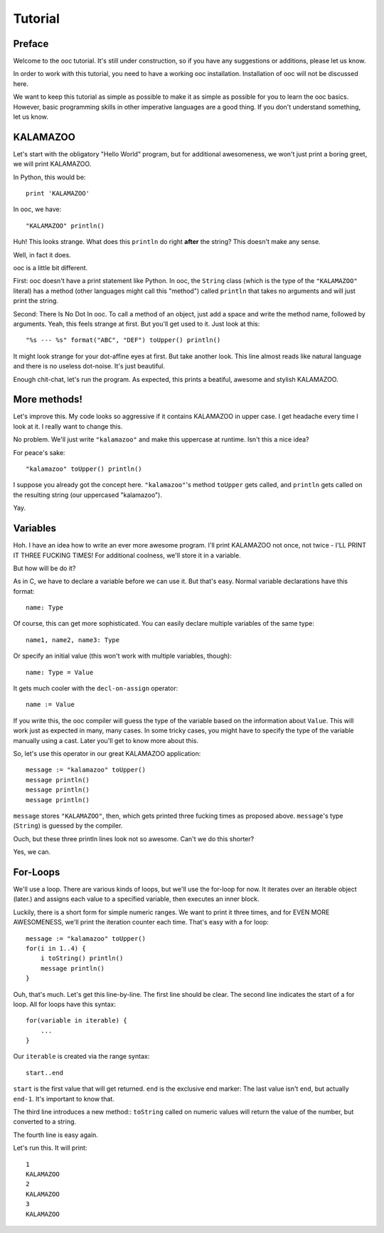 Tutorial
========

Preface
-------

Welcome to the ooc tutorial. It's still under construction, so if you have any suggestions or additions, please let us know.

In order to work with this tutorial, you need to have a working ooc installation. Installation of ooc will not be discussed here.

We want to keep this tutorial as simple as possible to make it as simple as possible for you to learn the ooc basics. However, basic programming skills in other imperative languages are a good thing. If you don't understand something, let us know.

KALAMAZOO
---------

Let's start with the obligatory "Hello World" program, but for additional awesomeness, we won't just print a boring greet, we will print KALAMAZOO.

In Python, this would be::

    print 'KALAMAZOO'

In ooc, we have::

    "KALAMAZOO" println()

Huh! This looks strange. What does this ``println`` do right **after** the string? This doesn't make any sense.

Well, in fact it does.

ooc is a little bit different. 

First: ooc doesn't have a print statement like Python. In ooc, the ``String`` class (which is the type of the ``"KALAMAZOO"`` literal) has a method (other languages might call this "method") called ``println`` that takes no arguments and will just print the string.

Second: There Is No Dot In ooc. To call a method of an object, just add a space and write the method name, followed by arguments. Yeah, this feels strange at first. But you'll get used to it. Just look at this::

    "%s --- %s" format("ABC", "DEF") toUpper() println()

It might look strange for your dot-affine eyes at first. But take another look. This line almost reads like natural language and there is no useless dot-noise.
It's just beautiful.

Enough chit-chat, let's run the program. As expected, this prints a beatiful, awesome and stylish KALAMAZOO.

More methods!
----------------------

Let's improve this. My code looks so aggressive if it contains KALAMAZOO in upper case. I get headache every time I look at it. I really want to change this.

No problem. We'll just write ``"kalamazoo"`` and make this uppercase at runtime. Isn't this a nice idea?

For peace's sake::

    "kalamazoo" toUpper() println()

I suppose you already got the concept here. ``"kalamazoo"``'s method ``toUpper`` gets called, and ``println`` gets called on the resulting string (our uppercased "kalamazoo").

Yay.

Variables
---------

Hoh. I have an idea how to write an ever more awesome program. I'll print KALAMAZOO not once, not twice - I'LL PRINT IT THREE FUCKING TIMES! For additional coolness, we'll store it in a variable.

But how will be do it?

As in C, we have to declare a variable before we can use it. But that's easy. Normal variable declarations have this format::

    name: Type

Of course, this can get more sophisticated. You can easily declare multiple variables of the same type::

    name1, name2, name3: Type

Or specify an initial value (this won't work with multiple variables, though)::

    name: Type = Value

It gets much cooler with the ``decl-on-assign`` operator::

    name := Value

If you write this, the ooc compiler will guess the type of the variable based on the information about ``Value``. This will work just as expected in many, many cases. In some tricky cases, you might have to specify the type of the variable manually using a cast. Later you'll get to know more about this.

So, let's use this operator in our great KALAMAZOO application::

    message := "kalamazoo" toUpper()
    message println()
    message println()
    message println()

``message`` stores ``"KALAMAZOO"``, then, which gets printed three fucking times as proposed above. ``message``'s type (``String``) is guessed by the compiler.

Ouch, but these three println lines look not so awesome. Can't we do this shorter?

Yes, we can.

For-Loops
---------

We'll use a loop. There are various kinds of loops, but we'll use the for-loop for now. It iterates over an iterable object (later.) and assigns each value to a specified variable, then executes an inner block.

Luckily, there is a short form for simple numeric ranges. We want to print it three times, and for EVEN MORE AWESOMENESS, we'll print the iteration counter each time. That's easy with a for loop::

    message := "kalamazoo" toUpper()
    for(i in 1..4) {
	i toString() println()
	message println()
    }

Ouh, that's much. Let's get this line-by-line. The first line should be clear.
The second line indicates the start of a for loop. All for loops have this syntax::

    for(variable in iterable) {
	...
    }

Our ``iterable`` is created via the range syntax::

    start..end

``start`` is the first value that will get returned. ``end`` is the exclusive end marker: The last value isn't ``end``, but actually ``end-1``. It's important to know that.

The third line introduces a new method:: ``toString`` called on numeric values will return the value of the number, but converted to a string.

The fourth line is easy again.

Let's run this. It will print::

    1
    KALAMAZOO
    2
    KALAMAZOO
    3
    KALAMAZOO

